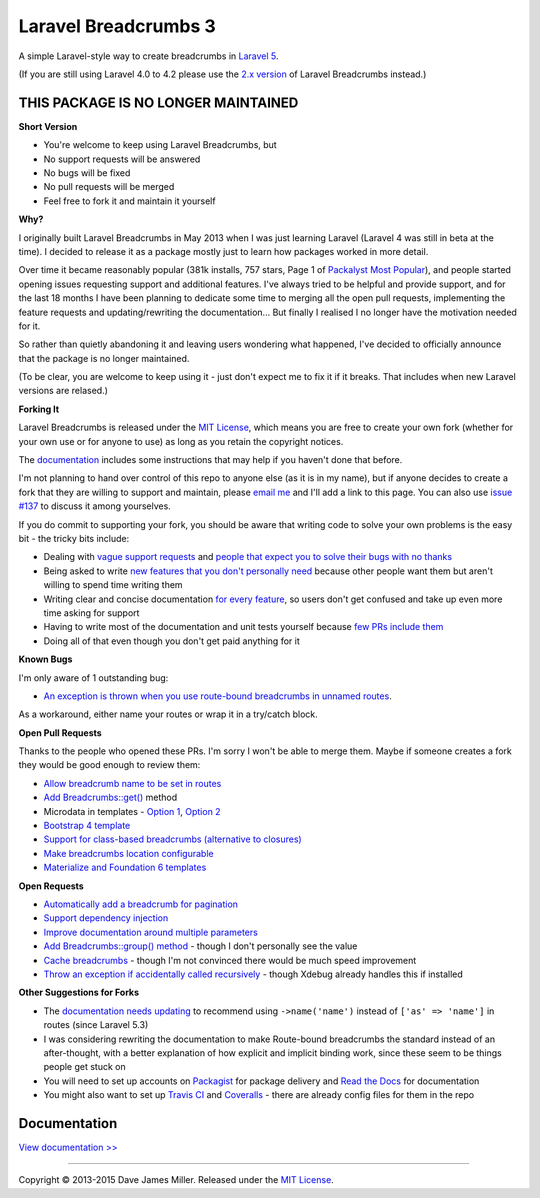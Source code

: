 ################################################################################
 Laravel Breadcrumbs 3
################################################################################

A simple Laravel-style way to create breadcrumbs in `Laravel 5 <http://laravel.com/>`_.

(If you are still using Laravel 4.0 to 4.2 please use the `2.x version <https://github.com/davejamesmiller/laravel-breadcrumbs/tree/2.x>`_ of Laravel Breadcrumbs instead.)

================================================================================
 THIS PACKAGE IS NO LONGER MAINTAINED
================================================================================

**Short Version**

- You're welcome to keep using Laravel Breadcrumbs, but
- No support requests will be answered
- No bugs will be fixed
- No pull requests will be merged
- Feel free to fork it and maintain it yourself

**Why?**

I originally built Laravel Breadcrumbs in May 2013 when I was just learning Laravel (Laravel 4 was still in beta at the time). I decided to release it as a package mostly just to learn how packages worked in more detail.

Over time it became reasonably popular (381k installs, 757 stars, Page 1 of `Packalyst Most Popular <http://packalyst.com/packages>`_), and people started opening issues requesting support and additional features. I've always tried to be helpful and provide support, and for the last 18 months I have been planning to dedicate some time to merging all the open pull requests, implementing the feature requests and updating/rewriting the documentation... But finally I realised I no longer have the motivation needed for it.

So rather than quietly abandoning it and leaving users wondering what happened, I've decided to officially announce that the package is no longer maintained.

(To be clear, you are welcome to keep using it - just don't expect me to fix it if it breaks. That includes when new Laravel versions are relased.)

**Forking It**

Laravel Breadcrumbs is released under the `MIT License <https://laravel-breadcrumbs.readthedocs.io/en/latest/license.html>`_, which means you are free to create your own fork (whether for your own use or for anyone to use) as long as you retain the copyright notices.

The `documentation <https://laravel-breadcrumbs.readthedocs.io/en/latest/contributing.html>`_ includes some instructions that may help if you haven't done that before.

I'm not planning to hand over control of this repo to anyone else (as it is in my name), but if anyone decides to create a fork that they are willing to support and maintain, please `email me <mailto:dave@davejamesmiller.com>`_ and I'll add a link to this page. You can also use `issue #137 <https://github.com/davejamesmiller/laravel-breadcrumbs/issues/137>`_ to discuss it among yourselves.

If you do commit to supporting your fork, you should be aware that writing code to solve your own problems is the easy bit - the tricky bits include:

- Dealing with `vague support requests <https://github.com/davejamesmiller/laravel-breadcrumbs/issues/71>`_ and `people that expect you to solve their bugs with no thanks <https://github.com/davejamesmiller/laravel-breadcrumbs/issues/107>`_
- Being asked to write `new features that you don't personally need <https://github.com/davejamesmiller/laravel-breadcrumbs/issues/84>`_ because other people want them but aren't willing to spend time writing them
- Writing clear and concise documentation `for every feature <https://github.com/davejamesmiller/laravel-breadcrumbs/issues/134#issuecomment-246403506>`_, so users don't get confused and take up even more time asking for support
- Having to write most of the documentation and unit tests yourself because `few <https://github.com/davejamesmiller/laravel-breadcrumbs/pull/74>`_ `PRs <https://github.com/davejamesmiller/laravel-breadcrumbs/pull/82>`_ `include <https://github.com/davejamesmiller/laravel-breadcrumbs/pull/83>`_ `them <https://github.com/davejamesmiller/laravel-breadcrumbs/pull/130>`_
- Doing all of that even though you don't get paid anything for it

**Known Bugs**

I'm only aware of 1 outstanding bug:

- `An exception is thrown when you use route-bound breadcrumbs in unnamed routes <https://github.com/davejamesmiller/laravel-breadcrumbs/issues/133>`_.

As a workaround, either name your routes or wrap it in a try/catch block.

**Open Pull Requests**

Thanks to the people who opened these PRs. I'm sorry I won't be able to merge them. Maybe if someone creates a fork they would be good enough to review them:

- `Allow breadcrumb name to be set in routes <https://github.com/davejamesmiller/laravel-breadcrumbs/pull/74>`_
- `Add Breadcrumbs::get() <https://github.com/davejamesmiller/laravel-breadcrumbs/pull/82>`_ method
- Microdata in templates - `Option 1 <https://github.com/davejamesmiller/laravel-breadcrumbs/pull/83/files>`_, `Option 2 <https://github.com/davejamesmiller/laravel-breadcrumbs/pull/124>`_
- `Bootstrap 4 template <https://github.com/davejamesmiller/laravel-breadcrumbs/issues/128>`_
- `Support for class-based breadcrumbs (alternative to closures) <https://github.com/davejamesmiller/laravel-breadcrumbs/pull/129>`_
- `Make breadcrumbs location configurable <https://github.com/davejamesmiller/laravel-breadcrumbs/pull/130>`_
- `Materialize and Foundation 6 templates <https://github.com/davejamesmiller/laravel-breadcrumbs/pull/131>`_

**Open Requests**

- `Automatically add a breadcrumb for pagination <https://github.com/davejamesmiller/laravel-breadcrumbs/issues/86>`_
- `Support dependency injection <https://github.com/davejamesmiller/laravel-breadcrumbs/issues/126>`_
- `Improve documentation around multiple parameters <https://github.com/davejamesmiller/laravel-breadcrumbs/issues/134>`_
- `Add Breadcrumbs::group() method <https://github.com/davejamesmiller/laravel-breadcrumbs/issues/84>`_ - though I don't personally see the value
- `Cache breadcrumbs <https://github.com/davejamesmiller/laravel-breadcrumbs/issues/112>`_ - though I'm not convinced there would be much speed improvement
- `Throw an exception if accidentally called recursively <https://github.com/davejamesmiller/laravel-breadcrumbs/issues/123>`_ - though Xdebug already handles this if installed

**Other Suggestions for Forks**

- The `documentation needs updating <https://github.com/davejamesmiller/laravel-breadcrumbs/pull/129#issuecomment-246171932>`_ to recommend using ``->name('name')`` instead of ``['as' => 'name']`` in routes (since Laravel 5.3)
- I was considering rewriting the documentation to make Route-bound breadcrumbs the standard instead of an after-thought, with a better explanation of how explicit and implicit binding work, since these seem to be things people get stuck on
- You will need to set up accounts on `Packagist <https://packagist.org/>`_ for package delivery and `Read the Docs <https://readthedocs.org/>`_ for documentation
- You might also want to set up `Travis CI <https://travis-ci.org/getting_started>`_ and `Coveralls <https://coveralls.io/>`_ - there are already config files for them in the repo

================================================================================
 Documentation
================================================================================

`View documentation >> <https://laravel-breadcrumbs.readthedocs.io/>`_

--------------------------------------------------------------------------------

Copyright © 2013-2015 Dave James Miller. Released under the `MIT License <https://laravel-breadcrumbs.readthedocs.io/en/latest/license.html>`_.
